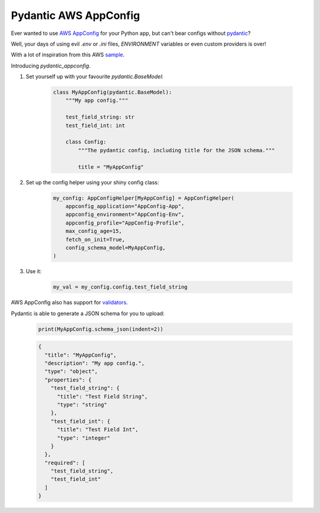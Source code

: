 Pydantic AWS AppConfig
=======================

Ever wanted to use
`AWS AppConfig <https://aws.amazon.com/systems-manager/features/appconfig>`_
for your Python app, but can't bear configs without
`pydantic <https://pydantic-docs.helpmanual.io/>`_?

Well, your days of using evil `.env` or `.ini` files, `ENVIRONMENT` variables or even custom providers is over!


With a lot of inspiration from this AWS `sample <https://github.com/aws-samples/sample-python-helper-aws-appconfig>`_.


Introducing `pydantic_appconfig`.

#. Set yourself up with your favourite `pydantic.BaseModel`:

    .. code-block:: python

        class MyAppConfig(pydantic.BaseModel):
            """My app config."""

            test_field_string: str
            test_field_int: int

            class Config:
                """The pydantic config, including title for the JSON schema."""

                title = "MyAppConfig"

#. Set up the config helper using your shiny config class:

    .. code-block:: python

        my_config: AppConfigHelper[MyAppConfig] = AppConfigHelper(
            appconfig_application="AppConfig-App",
            appconfig_environment="AppConfig-Env",
            appconfig_profile="AppConfig-Profile",
            max_config_age=15,
            fetch_on_init=True,
            config_schema_model=MyAppConfig,
        )


#. Use it:

    .. code-block:: python

        my_val = my_config.config.test_field_string


AWS AppConfig also has support for `validators <https://docs.aws.amazon.com/appconfig/latest/userguide/appconfig-creating-configuration-and-profile-validators.html>`_.

Pydantic is able to generate a JSON schema for you to upload:

   .. code-block:: python

       print(MyAppConfig.schema_json(indent=2))

   .. code-block:: JSON

       {
         "title": "MyAppConfig",
         "description": "My app config.",
         "type": "object",
         "properties": {
           "test_field_string": {
             "title": "Test Field String",
             "type": "string"
           },
           "test_field_int": {
             "title": "Test Field Int",
             "type": "integer"
           }
         },
         "required": [
           "test_field_string",
           "test_field_int"
         ]
       }
